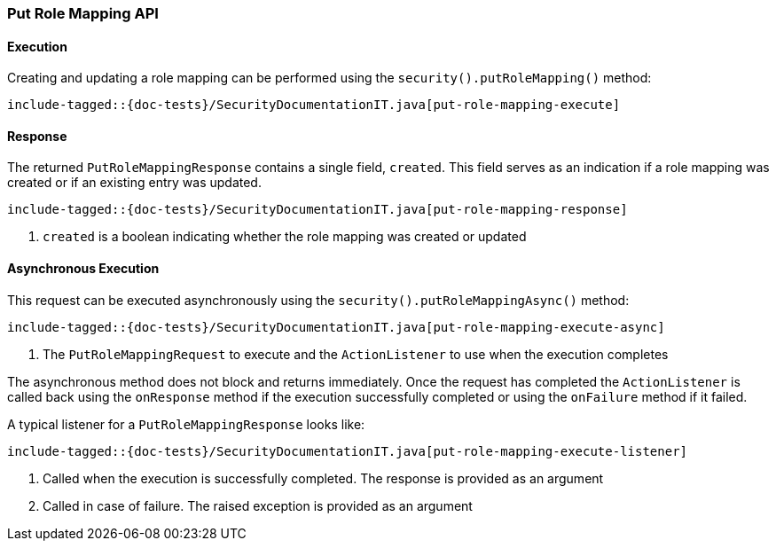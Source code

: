 [role="xpack"]
[[java-rest-high-security-put-role-mapping]]
=== Put Role Mapping API

[[java-rest-high-security-put-role-mapping-execution]]
==== Execution

Creating and updating a role mapping can be performed using the `security().putRoleMapping()`
method:

["source","java",subs="attributes,callouts,macros"]
--------------------------------------------------
include-tagged::{doc-tests}/SecurityDocumentationIT.java[put-role-mapping-execute]
--------------------------------------------------

[[java-rest-high-security-put-role-mapping-response]]
==== Response

The returned `PutRoleMappingResponse` contains a single field, `created`. This field
serves as an indication if a role mapping was created or if an existing entry was updated.

["source","java",subs="attributes,callouts,macros"]
--------------------------------------------------
include-tagged::{doc-tests}/SecurityDocumentationIT.java[put-role-mapping-response]
--------------------------------------------------
<1> `created` is a boolean indicating whether the role mapping was created or updated

[[java-rest-high-security-put-role-mapping-async]]
==== Asynchronous Execution

This request can be executed asynchronously using the `security().putRoleMappingAsync()`
method:

["source","java",subs="attributes,callouts,macros"]
--------------------------------------------------
include-tagged::{doc-tests}/SecurityDocumentationIT.java[put-role-mapping-execute-async]
--------------------------------------------------
<1> The `PutRoleMappingRequest` to execute and the `ActionListener` to use when
the execution completes

The asynchronous method does not block and returns immediately. Once the request
has completed the `ActionListener` is called back using the `onResponse` method
if the execution successfully completed or using the `onFailure` method if
it failed.

A typical listener for a `PutRoleMappingResponse` looks like:

["source","java",subs="attributes,callouts,macros"]
--------------------------------------------------
include-tagged::{doc-tests}/SecurityDocumentationIT.java[put-role-mapping-execute-listener]
--------------------------------------------------
<1> Called when the execution is successfully completed. The response is
provided as an argument
<2> Called in case of failure. The raised exception is provided as an argument